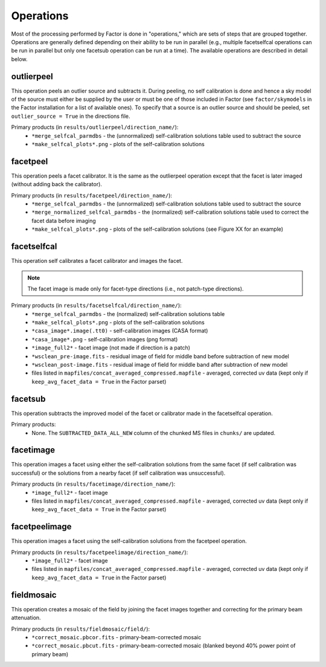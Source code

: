 .. _operations:

Operations
==========

Most of the processing performed by Factor is done in "operations," which are sets of steps that are grouped together. Operations are generally defined depending on their ability to be run in parallel (e.g., multiple facetselfcal operations can be run in parallel but only one facetsub operation can be run at a time). The available operations are described in detail below.


outlierpeel
-----------

This operation peels an outlier source and subtracts it. During peeling, no self calibration is done and hence a sky model of the source must either be supplied by the user or must be one of those included in Factor (see ``factor/skymodels`` in the Factor installation for a list of available ones). To specify that a source is an outlier source and should be peeled, set ``outlier_source = True`` in the directions file.

Primary products (in ``results/outlierpeel/direction_name/``):
    * ``*merge_selfcal_parmdbs`` - the (unnormalized) self-calibration solutions table used to subtract the source
    * ``*make_selfcal_plots*.png`` - plots of the self-calibration solutions


facetpeel
---------

This operation peels a facet calibrator. It is the same as the outlierpeel operation except that the facet is later imaged (without adding back the calibrator).

Primary products (in ``results/facetpeel/direction_name/``):
    * ``*merge_selfcal_parmdbs`` - the (unnormalized) self-calibration solutions table used to subtract the source
    * ``*merge_normalized_selfcal_parmdbs`` - the (normalized) self-calibration solutions table used to correct the facet data before imaging
    * ``*make_selfcal_plots*.png`` - plots of the self-calibration solutions (see Figure XX for an example)


facetselfcal
------------

This operation self calibrates a facet calibrator and images the facet.

.. note::

    The facet image is made only for facet-type directions (i.e., not patch-type directions).

Primary products (in ``results/facetselfcal/direction_name/``):
    * ``*merge_selfcal_parmdbs`` - the (normalized) self-calibration solutions table
    * ``*make_selfcal_plots*.png`` - plots of the self-calibration solutions
    * ``*casa_image*.image(.tt0)`` - self-calibration images (CASA format)
    * ``*casa_image*.png`` - self-calibration images (png format)
    * ``*image_full2*`` - facet image (not made if direction is a patch)
    * ``*wsclean_pre-image.fits`` - residual image of field for middle band before subtraction of new model
    * ``*wsclean_post-image.fits`` - residual image of field for middle band after subtraction of new model
    * files listed in ``mapfiles/concat_averaged_compressed.mapfile`` - averaged, corrected uv data (kept only if ``keep_avg_facet_data = True`` in the Factor parset)


facetsub
--------

This operation subtracts the improved model of the facet or calibrator made in the facetselfcal operation.

Primary products:
    * None. The ``SUBTRACTED_DATA_ALL_NEW`` column of the chunked MS files in ``chunks/`` are updated.


facetimage
----------

This operation images a facet using either the self-calibration solutions from the same facet (if self calibration was successful) or the solutions from a nearby facet (if self calibration was unsuccessful).

Primary products (in ``results/facetimage/direction_name/``):
    * ``*image_full2*`` - facet image
    * files listed in ``mapfiles/concat_averaged_compressed.mapfile`` - averaged, corrected uv data (kept only if ``keep_avg_facet_data = True`` in the Factor parset)


facetpeelimage
--------------

This operation images a facet using the self-calibration solutions from the facetpeel operation.

Primary products (in ``results/facetpeelimage/direction_name/``):
    * ``*image_full2*`` - facet image
    * files listed in ``mapfiles/concat_averaged_compressed.mapfile`` - averaged, corrected uv data (kept only if ``keep_avg_facet_data = True`` in the Factor parset)


fieldmosaic
-----------

This operation creates a mosaic of the field by joining the facet images together and correcting for the primary beam attenuation.

Primary products (in ``results/fieldmosaic/field/``):
    * ``*correct_mosaic.pbcor.fits`` - primary-beam-corrected mosaic
    * ``*correct_mosaic.pbcut.fits`` - primary-beam-corrected mosaic (blanked beyond 40% power point of primary beam)


